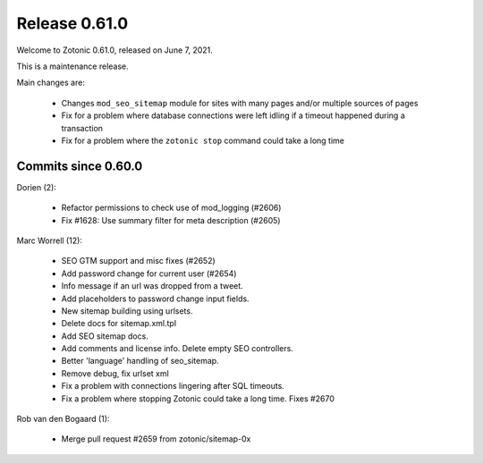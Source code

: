 .. _rel-0.61.0:

Release 0.61.0
==============

Welcome to Zotonic 0.61.0, released on June 7, 2021.

This is a maintenance release.

Main changes are:

 * Changes ``mod_seo_sitemap`` module for sites with many pages and/or multiple sources of pages
 * Fix for a problem where database connections were left idling if a timeout happened during a transaction
 * Fix for a problem where the ``zotonic stop`` command could take a long time

Commits since 0.60.0
--------------------

Dorien (2):

 * Refactor permissions to check use of mod_logging (#2606)
 * Fix #1628: Use summary filter for meta description (#2605)

Marc Worrell (12):

 * SEO GTM support and misc fixes (#2652)
 * Add password change for current user (#2654)
 * Info message if an url was dropped from a tweet.
 * Add placeholders to password change input fields.
 * New sitemap building using urlsets.
 * Delete docs for sitemap.xml.tpl
 * Add SEO sitemap docs.
 * Add comments and license info. Delete empty SEO controllers.
 * Better 'language' handling of seo_sitemap.
 * Remove debug, fix urlset xml
 * Fix a problem with connections lingering after SQL timeouts.
 * Fix a problem where stopping Zotonic could take a long time. Fixes #2670

Rob van den Bogaard (1):

 * Merge pull request #2659 from zotonic/sitemap-0x

